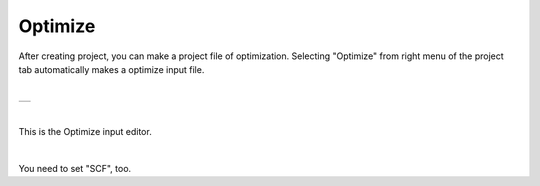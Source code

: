 Optimize
========

After creating project, you can make a project file of optimization.
Selecting "Optimize" from right menu of the project tab automatically makes a optimize input file.

|

+-------------------------------------------------------------------+
| .. image:: ../../../img/input_editor/optimize/selectOptimize.png  |
|    :scale: 30 %                                                   |
|    :align: center                                                 |
+-------------------------------------------------------------------+

|

This is the Optimize input editor.

|

+------------------------------------------------------------------------+
| |                                                                      |
| | **Optimize**                                                       |
+------------------------------------------------------------------------+
| .. image:: ../../../img/input_editor/optimize/Menu_Optimize.png        |
|    :scale: 30 %                                                        |
|    :align: center                                                      |
+------------------------------------------------------------------------+

You need to set "SCF", too.
